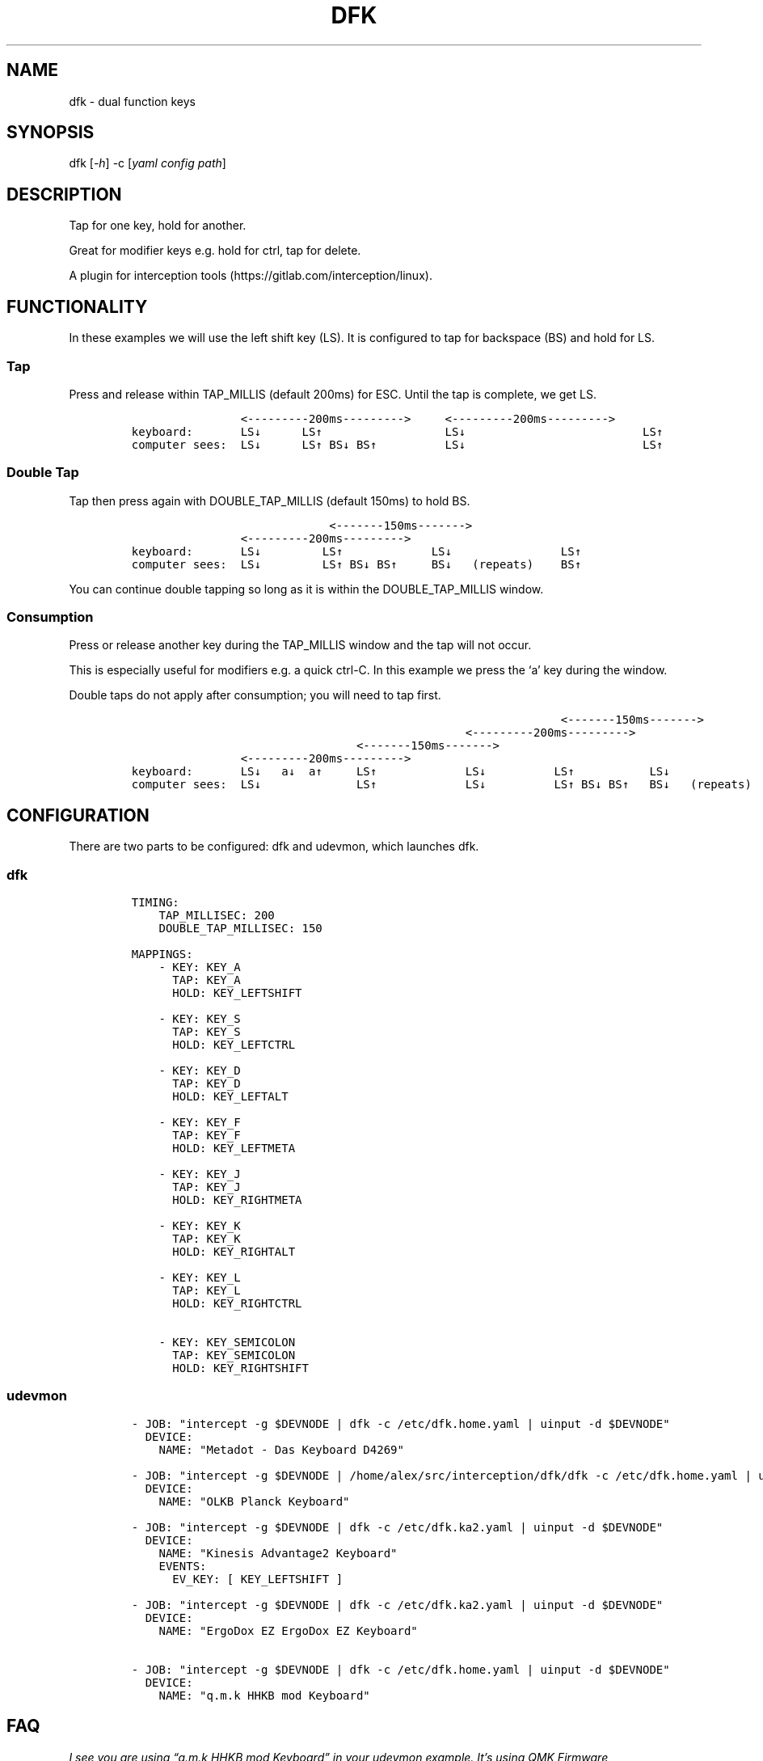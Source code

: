 .\" Automatically generated by Pandoc 2.9.2
.\"
.TH "DFK" "1" "2020/05/03" "Dual Function Keys" "User Manuals"
.hy
.SH NAME
.PP
dfk - dual function keys
.SH SYNOPSIS
.PP
dfk [\f[I]-h\f[R]] -c [\f[I]yaml config path\f[R]]
.SH DESCRIPTION
.PP
Tap for one key, hold for another.
.PP
Great for modifier keys e.g.\ hold for ctrl, tap for delete.
.PP
A plugin for interception tools (https://gitlab.com/interception/linux).
.SH FUNCTIONALITY
.PP
In these examples we will use the left shift key (LS).
It is configured to tap for backspace (BS) and hold for LS.
.SS Tap
.PP
Press and release within TAP_MILLIS (default 200ms) for ESC.
Until the tap is complete, we get LS.
.IP
.nf
\f[C]
                <---------200ms--------->     <---------200ms--------->
keyboard:       LS\[da]      LS\[ua]                  LS\[da]                          LS\[ua]
computer sees:  LS\[da]      LS\[ua] BS\[da] BS\[ua]          LS\[da]                          LS\[ua]
\f[R]
.fi
.SS Double Tap
.PP
Tap then press again with DOUBLE_TAP_MILLIS (default 150ms) to hold BS.
.IP
.nf
\f[C]
                             <-------150ms------->
                <---------200ms--------->
keyboard:       LS\[da]         LS\[ua]             LS\[da]                LS\[ua]
computer sees:  LS\[da]         LS\[ua] BS\[da] BS\[ua]     BS\[da]   (repeats)    BS\[ua]
\f[R]
.fi
.PP
You can continue double tapping so long as it is within the DOUBLE_TAP_MILLIS window.
.SS Consumption
.PP
Press or release another key during the TAP_MILLIS window and the tap will not occur.
.PP
This is especially useful for modifiers e.g.\ a quick ctrl-C.
In this example we press the `a' key during the window.
.PP
Double taps do not apply after consumption; you will need to tap first.
.IP
.nf
\f[C]
                                                               <-------150ms------->
                                                 <---------200ms--------->
                                 <-------150ms------->
                <---------200ms--------->
keyboard:       LS\[da]   a\[da]  a\[ua]     LS\[ua]             LS\[da]          LS\[ua]           LS\[da]
computer sees:  LS\[da]              LS\[ua]             LS\[da]          LS\[ua] BS\[da] BS\[ua]   BS\[da]   (repeats)
\f[R]
.fi
.SH CONFIGURATION
.PP
There are two parts to be configured: dfk and udevmon, which launches dfk.
.SS dfk
.IP
.nf
\f[C]
TIMING:
    TAP_MILLISEC: 200
    DOUBLE_TAP_MILLISEC: 150

MAPPINGS:
    - KEY: KEY_A
      TAP: KEY_A
      HOLD: KEY_LEFTSHIFT

    - KEY: KEY_S
      TAP: KEY_S
      HOLD: KEY_LEFTCTRL

    - KEY: KEY_D
      TAP: KEY_D
      HOLD: KEY_LEFTALT

    - KEY: KEY_F
      TAP: KEY_F
      HOLD: KEY_LEFTMETA

    - KEY: KEY_J
      TAP: KEY_J
      HOLD: KEY_RIGHTMETA

    - KEY: KEY_K
      TAP: KEY_K
      HOLD: KEY_RIGHTALT

    - KEY: KEY_L
      TAP: KEY_L
      HOLD: KEY_RIGHTCTRL

    - KEY: KEY_SEMICOLON
      TAP: KEY_SEMICOLON
      HOLD: KEY_RIGHTSHIFT
\f[R]
.fi
.SS udevmon
.IP
.nf
\f[C]
- JOB: \[dq]intercept -g $DEVNODE | dfk -c /etc/dfk.home.yaml | uinput -d $DEVNODE\[dq]
  DEVICE:
    NAME: \[dq]Metadot - Das Keyboard D4269\[dq]

- JOB: \[dq]intercept -g $DEVNODE | /home/alex/src/interception/dfk/dfk -c /etc/dfk.home.yaml | uinput -d $DEVNODE\[dq]
  DEVICE:
    NAME: \[dq]OLKB Planck Keyboard\[dq]

- JOB: \[dq]intercept -g $DEVNODE | dfk -c /etc/dfk.ka2.yaml | uinput -d $DEVNODE\[dq]
  DEVICE:
    NAME: \[dq]Kinesis Advantage2 Keyboard\[dq]
    EVENTS:
      EV_KEY: [ KEY_LEFTSHIFT ]

- JOB: \[dq]intercept -g $DEVNODE | dfk -c /etc/dfk.ka2.yaml | uinput -d $DEVNODE\[dq]
  DEVICE:
    NAME: \[dq]ErgoDox EZ ErgoDox EZ Keyboard\[dq]

- JOB: \[dq]intercept -g $DEVNODE | dfk -c /etc/dfk.home.yaml | uinput -d $DEVNODE\[dq]
  DEVICE:
    NAME: \[dq]q.m.k HHKB mod Keyboard\[dq]
\f[R]
.fi
.SH FAQ
.PP
\f[I]I see you are using \[lq]q.m.k HHKB mod Keyboard\[rq] in your udevmon example. It\[cq]s using QMK Firmware (https://qmk.fm/). Why not just use Tap-Hold (https://docs.qmk.fm/#/tap_hold)?\f[R]
.PP
Good catch! That does indeed provide the same functionality as dfk.
Unfortunately there are some drawbacks:
.IP "1." 3
Few keyboards run QMK Firmware.
.IP "2." 3
There are some issues with that functionality, as noted in the doc(https://docs.qmk.fm/#/tap_hold).
.IP "3." 3
It requires a fast processor in the keyboard.
My unscientific testing with an Ergodox (\[ti]800 scans/sec) and HHKB (\[ti]140) revealed that the slower keyboard is mushy and unuseably inaccurate.
.PP
\f[I]Why not use xcape (https://github.com/alols/xcape)?\f[R]
.PP
Xcape only provides simple tap/hold functionality.
It appears difficult (impossible?) to add the remaining functionality using its XTestFakeKeyEvent mechanisms.
.SH AUTHORS
Alexander Courtis.
